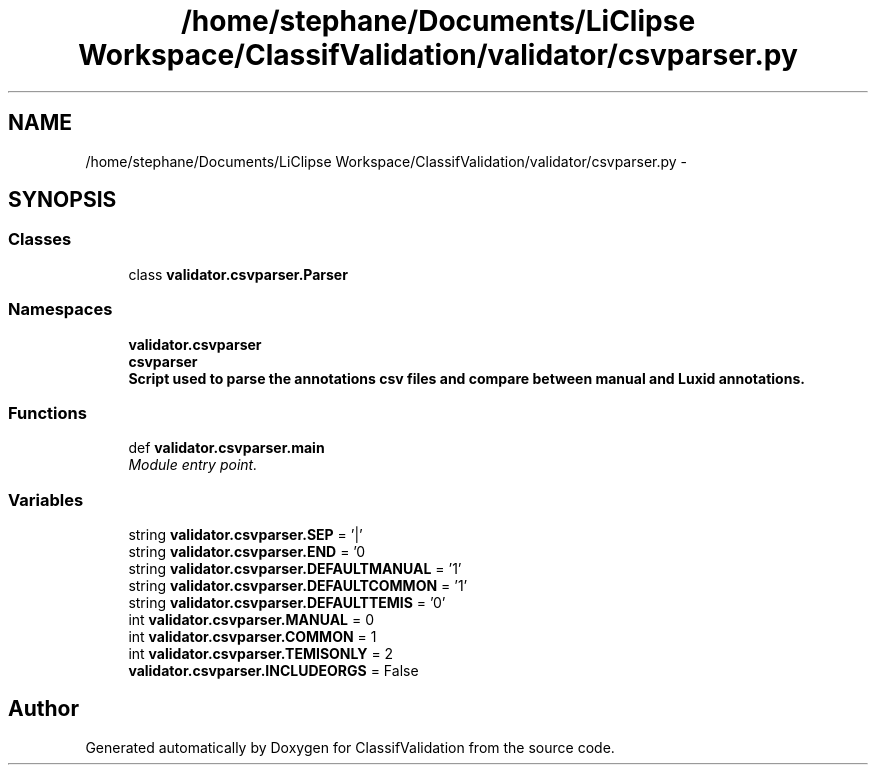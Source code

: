 .TH "/home/stephane/Documents/LiClipse Workspace/ClassifValidation/validator/csvparser.py" 3 "Fri Dec 5 2014" "ClassifValidation" \" -*- nroff -*-
.ad l
.nh
.SH NAME
/home/stephane/Documents/LiClipse Workspace/ClassifValidation/validator/csvparser.py \- 
.SH SYNOPSIS
.br
.PP
.SS "Classes"

.in +1c
.ti -1c
.RI "class \fBvalidator\&.csvparser\&.Parser\fP"
.br
.in -1c
.SS "Namespaces"

.in +1c
.ti -1c
.RI "\fBvalidator\&.csvparser\fP"
.br
.ti -1c
.RI "\fBcsvparser\fP"
.br
.RI "\fI\fBScript used to parse the annotations csv files and compare between manual and Luxid annotations\&.\fP \fP"
.in -1c
.SS "Functions"

.in +1c
.ti -1c
.RI "def \fBvalidator\&.csvparser\&.main\fP"
.br
.RI "\fIModule entry point\&. \fP"
.in -1c
.SS "Variables"

.in +1c
.ti -1c
.RI "string \fBvalidator\&.csvparser\&.SEP\fP = '|'"
.br
.ti -1c
.RI "string \fBvalidator\&.csvparser\&.END\fP = '\\n'"
.br
.ti -1c
.RI "string \fBvalidator\&.csvparser\&.DEFAULTMANUAL\fP = '1'"
.br
.ti -1c
.RI "string \fBvalidator\&.csvparser\&.DEFAULTCOMMON\fP = '1'"
.br
.ti -1c
.RI "string \fBvalidator\&.csvparser\&.DEFAULTTEMIS\fP = '0'"
.br
.ti -1c
.RI "int \fBvalidator\&.csvparser\&.MANUAL\fP = 0"
.br
.ti -1c
.RI "int \fBvalidator\&.csvparser\&.COMMON\fP = 1"
.br
.ti -1c
.RI "int \fBvalidator\&.csvparser\&.TEMISONLY\fP = 2"
.br
.ti -1c
.RI "\fBvalidator\&.csvparser\&.INCLUDEORGS\fP = False"
.br
.in -1c
.SH "Author"
.PP 
Generated automatically by Doxygen for ClassifValidation from the source code\&.
